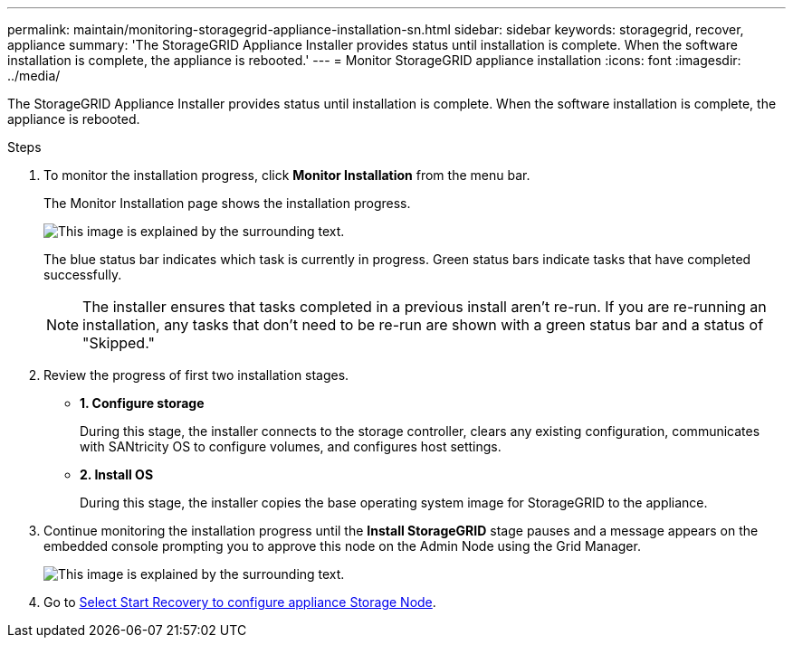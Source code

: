 ---
permalink: maintain/monitoring-storagegrid-appliance-installation-sn.html
sidebar: sidebar
keywords: storagegrid, recover, appliance
summary: 'The StorageGRID Appliance Installer provides status until installation is complete. When the software installation is complete, the appliance is rebooted.'
---
= Monitor StorageGRID appliance installation
:icons: font
:imagesdir: ../media/

[.lead]
The StorageGRID Appliance Installer provides status until installation is complete. When the software installation is complete, the appliance is rebooted.

.Steps

. To monitor the installation progress, click *Monitor Installation* from the menu bar.
+
The Monitor Installation page shows the installation progress.
+
image::../media/monitor_installation_configure_storage.gif[This image is explained by the surrounding text.]
+
The blue status bar indicates which task is currently in progress. Green status bars indicate tasks that have completed successfully.
+
NOTE: The installer ensures that tasks completed in a previous install aren't re-run. If you are re-running an installation, any tasks that don't need to be re-run are shown with a green status bar and a status of "Skipped."

. Review the progress of first two installation stages.
 ** *1. Configure storage*
+
During this stage, the installer connects to the storage controller, clears any existing configuration, communicates with SANtricity OS to configure volumes, and configures host settings.

 ** *2. Install OS*
+
During this stage, the installer copies the base operating system image for StorageGRID to the appliance.
. Continue monitoring the installation progress until the *Install StorageGRID* stage pauses and a message appears on the embedded console prompting you to approve this node on the Admin Node using the Grid Manager.
+
image::../media/monitor_installation_install_sgws.gif[This image is explained by the surrounding text.]

. Go to link:selecting-start-recovery-to-configure-appliance-storage-node.html[Select Start Recovery to configure appliance Storage Node].
